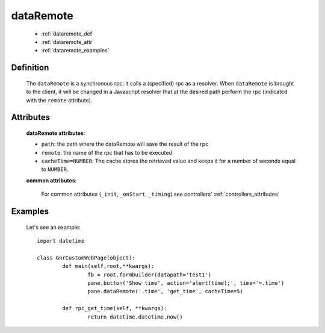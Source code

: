 .. _genro_dataremote:

==========
dataRemote
==========
	
	* :ref:`dataremote_def`
	* :ref:`dataremote_attr`
	* :ref:`dataremote_examples`

.. _dataremote_def:

Definition
==========

	.. method:: pane.dataRemote(path, remote, [**kwargs])
	
	The ``dataRemote`` is a synchronous rpc: it calls a (specified) rpc as a resolver. When ``dataRemote`` is brought to the client, it will be changed in a Javascript resolver that at the desired path perform the rpc (indicated with the ``remote`` attribute).
	
.. _dataremote_attr:

Attributes
==========

	**dataRemote attributes**:
	
	* ``path``: the path where the dataRemote will save the result of the rpc
	* ``remote``: the name of the rpc that has to be executed
	* ``cacheTime=NUMBER``: The cache stores the retrieved value and keeps it for a number of seconds equal to ``NUMBER``.
	
	**common attributes**:
	
		For common attributes (``_init``, ``_onStart``, ``_timing``) see controllers' :ref:`controllers_attributes`

.. _dataremote_examples:

Examples
========
	
	Let's see an example::
		
		import datetime
    	
		class GnrCustomWebPage(object):
			def main(self,root,**kwargs):
				fb = root.formbuilder(datapath='test1')
				pane.button('Show time', action='alert(time);', time='=.time')
				pane.dataRemote('.time', 'get_time', cacheTime=5)
			
			def rpc_get_time(self, **kwargs):
				return datetime.datetime.now()
